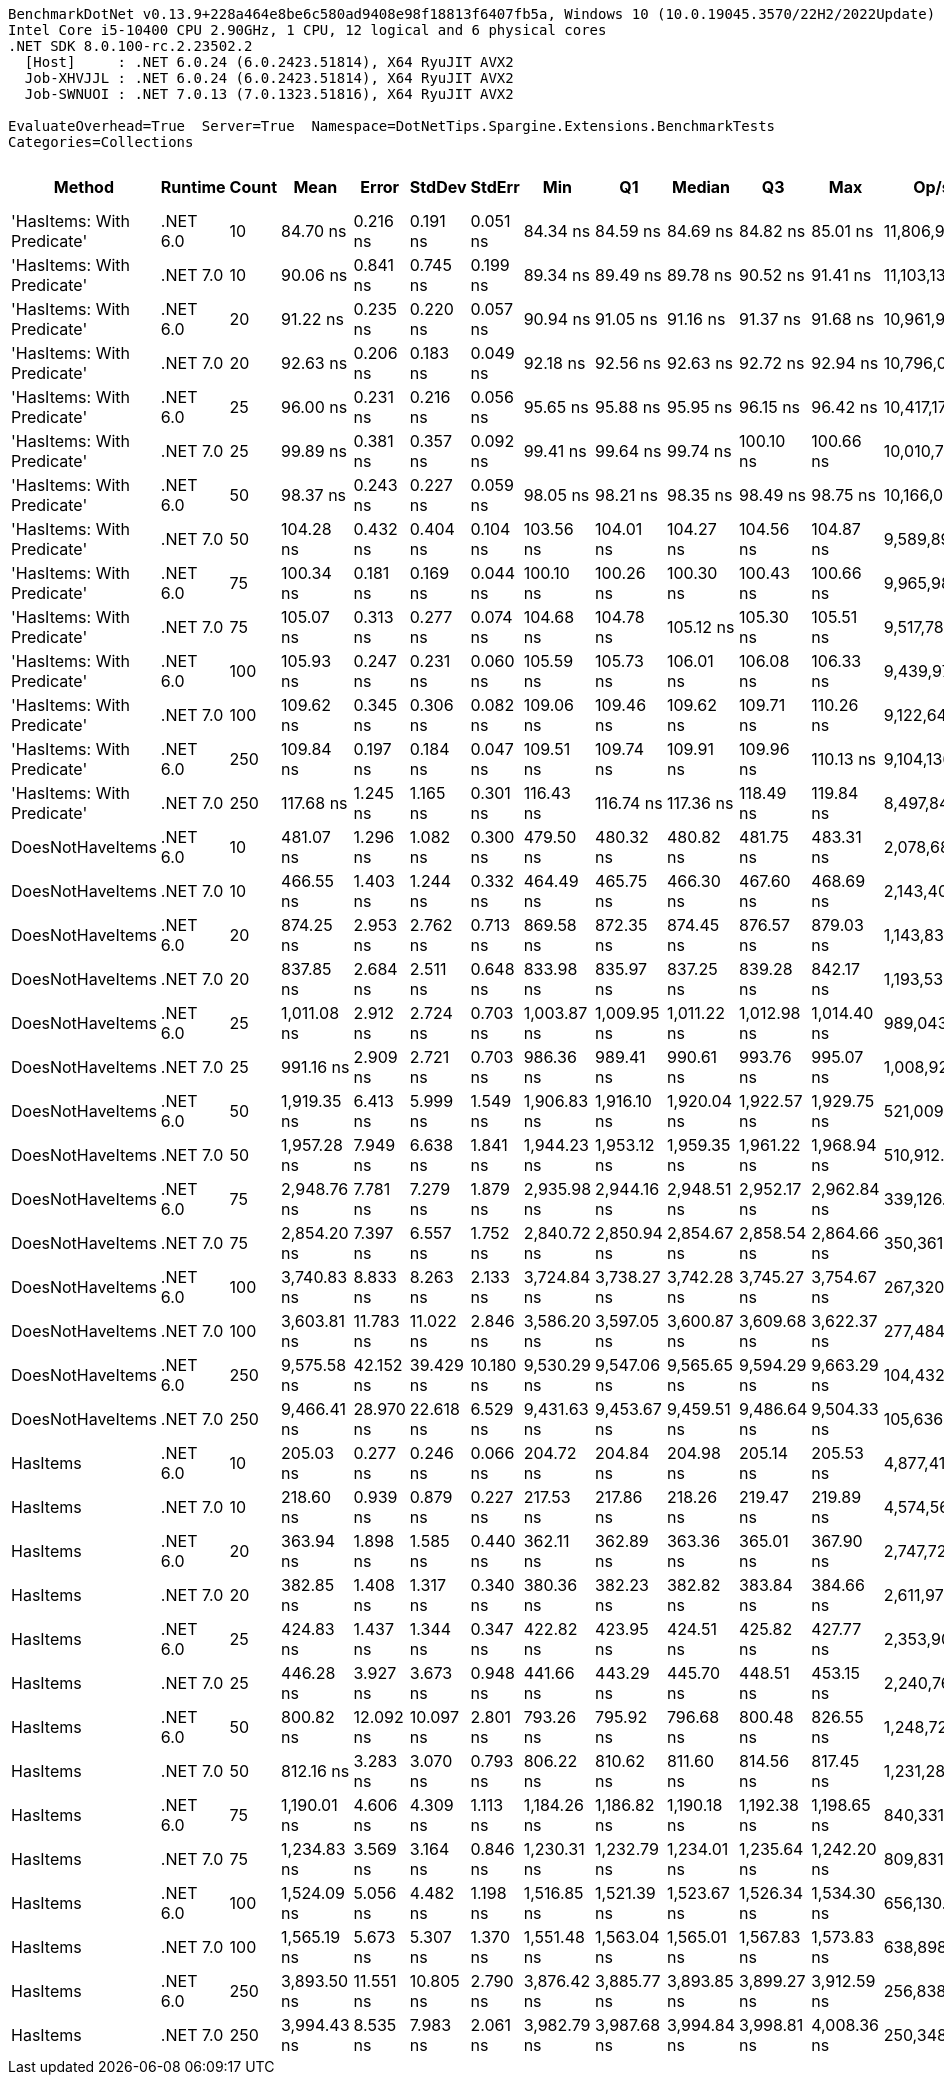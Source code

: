 ....
BenchmarkDotNet v0.13.9+228a464e8be6c580ad9408e98f18813f6407fb5a, Windows 10 (10.0.19045.3570/22H2/2022Update)
Intel Core i5-10400 CPU 2.90GHz, 1 CPU, 12 logical and 6 physical cores
.NET SDK 8.0.100-rc.2.23502.2
  [Host]     : .NET 6.0.24 (6.0.2423.51814), X64 RyuJIT AVX2
  Job-XHVJJL : .NET 6.0.24 (6.0.2423.51814), X64 RyuJIT AVX2
  Job-SWNUOI : .NET 7.0.13 (7.0.1323.51816), X64 RyuJIT AVX2

EvaluateOverhead=True  Server=True  Namespace=DotNetTips.Spargine.Extensions.BenchmarkTests  
Categories=Collections  
....
[options="header"]
|===
|Method                      |Runtime   |Count  |Mean         |Error      |StdDev     |StdErr     |Min          |Q1           |Median       |Q3           |Max          |Op/s          |CI99.9% Margin  |Iterations  |Kurtosis  |MValue  |Skewness  |Rank  |LogicalGroup  |Baseline  |Code Size  |Allocated  
|'HasItems: With Predicate'  |.NET 6.0  |10     |     84.70 ns|   0.216 ns|   0.191 ns|   0.051 ns|     84.34 ns|     84.59 ns|     84.69 ns|     84.82 ns|     85.01 ns|  11,806,957.7|       0.2160 ns|       14.00|     2.062|   2.000|   -0.2048|     1|*             |No        |      375 B|      168 B
|'HasItems: With Predicate'  |.NET 7.0  |10     |     90.06 ns|   0.841 ns|   0.745 ns|   0.199 ns|     89.34 ns|     89.49 ns|     89.78 ns|     90.52 ns|     91.41 ns|  11,103,139.0|       0.8408 ns|       14.00|     1.838|   2.000|    0.7309|     2|*             |No        |      372 B|      152 B
|'HasItems: With Predicate'  |.NET 6.0  |20     |     91.22 ns|   0.235 ns|   0.220 ns|   0.057 ns|     90.94 ns|     91.05 ns|     91.16 ns|     91.37 ns|     91.68 ns|  10,961,968.9|       0.2354 ns|       15.00|     2.011|   2.000|    0.5991|     3|*             |No        |      375 B|      184 B
|'HasItems: With Predicate'  |.NET 7.0  |20     |     92.63 ns|   0.206 ns|   0.183 ns|   0.049 ns|     92.18 ns|     92.56 ns|     92.63 ns|     92.72 ns|     92.94 ns|  10,796,005.9|       0.2060 ns|       14.00|     3.467|   2.000|   -0.5559|     4|*             |No        |      372 B|      168 B
|'HasItems: With Predicate'  |.NET 6.0  |25     |     96.00 ns|   0.231 ns|   0.216 ns|   0.056 ns|     95.65 ns|     95.88 ns|     95.95 ns|     96.15 ns|     96.42 ns|  10,417,176.5|       0.2306 ns|       15.00|     2.070|   2.000|    0.3656|     5|*             |No        |      375 B|      184 B
|'HasItems: With Predicate'  |.NET 7.0  |25     |     99.89 ns|   0.381 ns|   0.357 ns|   0.092 ns|     99.41 ns|     99.64 ns|     99.74 ns|    100.10 ns|    100.66 ns|  10,010,763.4|       0.3812 ns|       15.00|     2.149|   2.000|    0.5818|     7|*             |No        |      372 B|      168 B
|'HasItems: With Predicate'  |.NET 6.0  |50     |     98.37 ns|   0.243 ns|   0.227 ns|   0.059 ns|     98.05 ns|     98.21 ns|     98.35 ns|     98.49 ns|     98.75 ns|  10,166,056.7|       0.2426 ns|       15.00|     1.804|   2.000|    0.2595|     6|*             |No        |      375 B|      200 B
|'HasItems: With Predicate'  |.NET 7.0  |50     |    104.28 ns|   0.432 ns|   0.404 ns|   0.104 ns|    103.56 ns|    104.01 ns|    104.27 ns|    104.56 ns|    104.87 ns|   9,589,898.3|       0.4321 ns|       15.00|     1.813|   2.000|   -0.2848|     8|*             |No        |      372 B|      184 B
|'HasItems: With Predicate'  |.NET 6.0  |75     |    100.34 ns|   0.181 ns|   0.169 ns|   0.044 ns|    100.10 ns|    100.26 ns|    100.30 ns|    100.43 ns|    100.66 ns|   9,965,987.2|       0.1807 ns|       15.00|     2.089|   2.000|    0.5050|     7|*             |No        |      375 B|      216 B
|'HasItems: With Predicate'  |.NET 7.0  |75     |    105.07 ns|   0.313 ns|   0.277 ns|   0.074 ns|    104.68 ns|    104.78 ns|    105.12 ns|    105.30 ns|    105.51 ns|   9,517,786.1|       0.3129 ns|       14.00|     1.438|   2.000|   -0.0794|     8|*             |No        |      372 B|      200 B
|'HasItems: With Predicate'  |.NET 6.0  |100    |    105.93 ns|   0.247 ns|   0.231 ns|   0.060 ns|    105.59 ns|    105.73 ns|    106.01 ns|    106.08 ns|    106.33 ns|   9,439,975.7|       0.2468 ns|       15.00|     1.693|   2.000|    0.0118|     8|*             |No        |      375 B|      216 B
|'HasItems: With Predicate'  |.NET 7.0  |100    |    109.62 ns|   0.345 ns|   0.306 ns|   0.082 ns|    109.06 ns|    109.46 ns|    109.62 ns|    109.71 ns|    110.26 ns|   9,122,648.6|       0.3449 ns|       14.00|     2.584|   2.000|    0.2838|     9|*             |No        |      372 B|      200 B
|'HasItems: With Predicate'  |.NET 6.0  |250    |    109.84 ns|   0.197 ns|   0.184 ns|   0.047 ns|    109.51 ns|    109.74 ns|    109.91 ns|    109.96 ns|    110.13 ns|   9,104,136.7|       0.1965 ns|       15.00|     1.994|   2.000|   -0.5061|     9|*             |No        |      375 B|      232 B
|'HasItems: With Predicate'  |.NET 7.0  |250    |    117.68 ns|   1.245 ns|   1.165 ns|   0.301 ns|    116.43 ns|    116.74 ns|    117.36 ns|    118.49 ns|    119.84 ns|   8,497,840.5|       1.2451 ns|       15.00|     1.876|   2.000|    0.6110|    10|*             |No        |      372 B|      216 B
|DoesNotHaveItems            |.NET 6.0  |10     |    481.07 ns|   1.296 ns|   1.082 ns|   0.300 ns|    479.50 ns|    480.32 ns|    480.82 ns|    481.75 ns|    483.31 ns|   2,078,682.5|       1.2960 ns|       13.00|     2.227|   2.000|    0.3382|    18|*             |No        |    1,300 B|      968 B
|DoesNotHaveItems            |.NET 7.0  |10     |    466.55 ns|   1.403 ns|   1.244 ns|   0.332 ns|    464.49 ns|    465.75 ns|    466.30 ns|    467.60 ns|    468.69 ns|   2,143,409.0|       1.4029 ns|       14.00|     1.752|   2.000|    0.0889|    17|*             |No        |    1,067 B|      864 B
|DoesNotHaveItems            |.NET 6.0  |20     |    874.25 ns|   2.953 ns|   2.762 ns|   0.713 ns|    869.58 ns|    872.35 ns|    874.45 ns|    876.57 ns|    879.03 ns|   1,143,834.4|       2.9529 ns|       15.00|     1.796|   2.000|   -0.0657|    22|*             |No        |    1,300 B|     1496 B
|DoesNotHaveItems            |.NET 7.0  |20     |    837.85 ns|   2.684 ns|   2.511 ns|   0.648 ns|    833.98 ns|    835.97 ns|    837.25 ns|    839.28 ns|    842.17 ns|   1,193,533.8|       2.6839 ns|       15.00|     1.773|   2.000|    0.3632|    21|*             |No        |    1,067 B|     1392 B
|DoesNotHaveItems            |.NET 6.0  |25     |  1,011.08 ns|   2.912 ns|   2.724 ns|   0.703 ns|  1,003.87 ns|  1,009.95 ns|  1,011.22 ns|  1,012.98 ns|  1,014.40 ns|     989,043.6|       2.9117 ns|       15.00|     3.726|   2.000|   -1.0470|    24|*             |No        |    1,300 B|     1736 B
|DoesNotHaveItems            |.NET 7.0  |25     |    991.16 ns|   2.909 ns|   2.721 ns|   0.703 ns|    986.36 ns|    989.41 ns|    990.61 ns|    993.76 ns|    995.07 ns|   1,008,921.4|       2.9088 ns|       15.00|     1.650|   2.000|   -0.0169|    23|*             |No        |    1,067 B|     1632 B
|DoesNotHaveItems            |.NET 6.0  |50     |  1,919.35 ns|   6.413 ns|   5.999 ns|   1.549 ns|  1,906.83 ns|  1,916.10 ns|  1,920.04 ns|  1,922.57 ns|  1,929.75 ns|     521,009.8|       6.4132 ns|       15.00|     2.392|   2.000|   -0.1976|    29|*             |No        |    1,300 B|     2984 B
|DoesNotHaveItems            |.NET 7.0  |50     |  1,957.28 ns|   7.949 ns|   6.638 ns|   1.841 ns|  1,944.23 ns|  1,953.12 ns|  1,959.35 ns|  1,961.22 ns|  1,968.94 ns|     510,912.5|       7.9488 ns|       13.00|     2.266|   2.000|   -0.3830|    30|*             |No        |    1,067 B|     2880 B
|DoesNotHaveItems            |.NET 6.0  |75     |  2,948.76 ns|   7.781 ns|   7.279 ns|   1.879 ns|  2,935.98 ns|  2,944.16 ns|  2,948.51 ns|  2,952.17 ns|  2,962.84 ns|     339,126.1|       7.7814 ns|       15.00|     2.253|   2.000|    0.1762|    32|*             |No        |    1,300 B|     4232 B
|DoesNotHaveItems            |.NET 7.0  |75     |  2,854.20 ns|   7.397 ns|   6.557 ns|   1.752 ns|  2,840.72 ns|  2,850.94 ns|  2,854.67 ns|  2,858.54 ns|  2,864.66 ns|     350,361.5|       7.3965 ns|       14.00|     2.238|   2.000|   -0.4180|    31|*             |No        |    1,067 B|     4128 B
|DoesNotHaveItems            |.NET 6.0  |100    |  3,740.83 ns|   8.833 ns|   8.263 ns|   2.133 ns|  3,724.84 ns|  3,738.27 ns|  3,742.28 ns|  3,745.27 ns|  3,754.67 ns|     267,320.1|       8.8332 ns|       15.00|     2.314|   2.000|   -0.4723|    34|*             |No        |    1,300 B|     5432 B
|DoesNotHaveItems            |.NET 7.0  |100    |  3,603.81 ns|  11.783 ns|  11.022 ns|   2.846 ns|  3,586.20 ns|  3,597.05 ns|  3,600.87 ns|  3,609.68 ns|  3,622.37 ns|     277,484.4|      11.7827 ns|       15.00|     1.905|   2.000|    0.3931|    33|*             |No        |    1,067 B|     5328 B
|DoesNotHaveItems            |.NET 6.0  |250    |  9,575.58 ns|  42.152 ns|  39.429 ns|  10.180 ns|  9,530.29 ns|  9,547.06 ns|  9,565.65 ns|  9,594.29 ns|  9,663.29 ns|     104,432.4|      42.1519 ns|       15.00|     2.641|   2.000|    0.9013|    37|*             |No        |    1,300 B|    12680 B
|DoesNotHaveItems            |.NET 7.0  |250    |  9,466.41 ns|  28.970 ns|  22.618 ns|   6.529 ns|  9,431.63 ns|  9,453.67 ns|  9,459.51 ns|  9,486.64 ns|  9,504.33 ns|     105,636.7|      28.9702 ns|       12.00|     1.671|   2.000|    0.2069|    37|*             |No        |    1,067 B|    12576 B
|HasItems                    |.NET 6.0  |10     |    205.03 ns|   0.277 ns|   0.246 ns|   0.066 ns|    204.72 ns|    204.84 ns|    204.98 ns|    205.14 ns|    205.53 ns|   4,877,412.9|       0.2772 ns|       14.00|     2.120|   2.000|    0.5956|    11|*             |No        |      175 B|      168 B
|HasItems                    |.NET 7.0  |10     |    218.60 ns|   0.939 ns|   0.879 ns|   0.227 ns|    217.53 ns|    217.86 ns|    218.26 ns|    219.47 ns|    219.89 ns|   4,574,567.2|       0.9394 ns|       15.00|     1.251|   2.000|    0.2174|    12|*             |No        |      171 B|      152 B
|HasItems                    |.NET 6.0  |20     |    363.94 ns|   1.898 ns|   1.585 ns|   0.440 ns|    362.11 ns|    362.89 ns|    363.36 ns|    365.01 ns|    367.90 ns|   2,747,728.6|       1.8985 ns|       13.00|     3.324|   2.000|    1.0388|    13|*             |No        |      175 B|      184 B
|HasItems                    |.NET 7.0  |20     |    382.85 ns|   1.408 ns|   1.317 ns|   0.340 ns|    380.36 ns|    382.23 ns|    382.82 ns|    383.84 ns|    384.66 ns|   2,611,972.9|       1.4075 ns|       15.00|     2.118|   2.000|   -0.3821|    14|*             |No        |      171 B|      168 B
|HasItems                    |.NET 6.0  |25     |    424.83 ns|   1.437 ns|   1.344 ns|   0.347 ns|    422.82 ns|    423.95 ns|    424.51 ns|    425.82 ns|    427.77 ns|   2,353,908.4|       1.4365 ns|       15.00|     2.335|   2.000|    0.3239|    15|*             |No        |      175 B|      184 B
|HasItems                    |.NET 7.0  |25     |    446.28 ns|   3.927 ns|   3.673 ns|   0.948 ns|    441.66 ns|    443.29 ns|    445.70 ns|    448.51 ns|    453.15 ns|   2,240,761.7|       3.9269 ns|       15.00|     1.757|   2.000|    0.3136|    16|*             |No        |      171 B|      168 B
|HasItems                    |.NET 6.0  |50     |    800.82 ns|  12.092 ns|  10.097 ns|   2.801 ns|    793.26 ns|    795.92 ns|    796.68 ns|    800.48 ns|    826.55 ns|   1,248,721.6|      12.0920 ns|       13.00|     4.127|   2.000|    1.6363|    19|*             |No        |      175 B|      200 B
|HasItems                    |.NET 7.0  |50     |    812.16 ns|   3.283 ns|   3.070 ns|   0.793 ns|    806.22 ns|    810.62 ns|    811.60 ns|    814.56 ns|    817.45 ns|   1,231,288.3|       3.2825 ns|       15.00|     2.145|   2.000|    0.0766|    20|*             |No        |      171 B|      184 B
|HasItems                    |.NET 6.0  |75     |  1,190.01 ns|   4.606 ns|   4.309 ns|   1.113 ns|  1,184.26 ns|  1,186.82 ns|  1,190.18 ns|  1,192.38 ns|  1,198.65 ns|     840,331.9|       4.6064 ns|       15.00|     1.981|   2.000|    0.3435|    25|*             |No        |      175 B|      216 B
|HasItems                    |.NET 7.0  |75     |  1,234.83 ns|   3.569 ns|   3.164 ns|   0.846 ns|  1,230.31 ns|  1,232.79 ns|  1,234.01 ns|  1,235.64 ns|  1,242.20 ns|     809,831.3|       3.5689 ns|       14.00|     2.814|   2.000|    0.8056|    26|*             |No        |      171 B|      200 B
|HasItems                    |.NET 6.0  |100    |  1,524.09 ns|   5.056 ns|   4.482 ns|   1.198 ns|  1,516.85 ns|  1,521.39 ns|  1,523.67 ns|  1,526.34 ns|  1,534.30 ns|     656,130.8|       5.0561 ns|       14.00|     2.700|   2.000|    0.4759|    27|*             |No        |      175 B|      216 B
|HasItems                    |.NET 7.0  |100    |  1,565.19 ns|   5.673 ns|   5.307 ns|   1.370 ns|  1,551.48 ns|  1,563.04 ns|  1,565.01 ns|  1,567.83 ns|  1,573.83 ns|     638,898.9|       5.6730 ns|       15.00|     3.785|   2.000|   -0.6748|    28|*             |No        |      171 B|      200 B
|HasItems                    |.NET 6.0  |250    |  3,893.50 ns|  11.551 ns|  10.805 ns|   2.790 ns|  3,876.42 ns|  3,885.77 ns|  3,893.85 ns|  3,899.27 ns|  3,912.59 ns|     256,838.4|      11.5508 ns|       15.00|     1.998|   2.000|    0.0301|    35|*             |No        |      175 B|      232 B
|HasItems                    |.NET 7.0  |250    |  3,994.43 ns|   8.535 ns|   7.983 ns|   2.061 ns|  3,982.79 ns|  3,987.68 ns|  3,994.84 ns|  3,998.81 ns|  4,008.36 ns|     250,348.8|       8.5346 ns|       15.00|     1.872|   2.000|    0.1211|    36|*             |No        |      171 B|      216 B
|===
